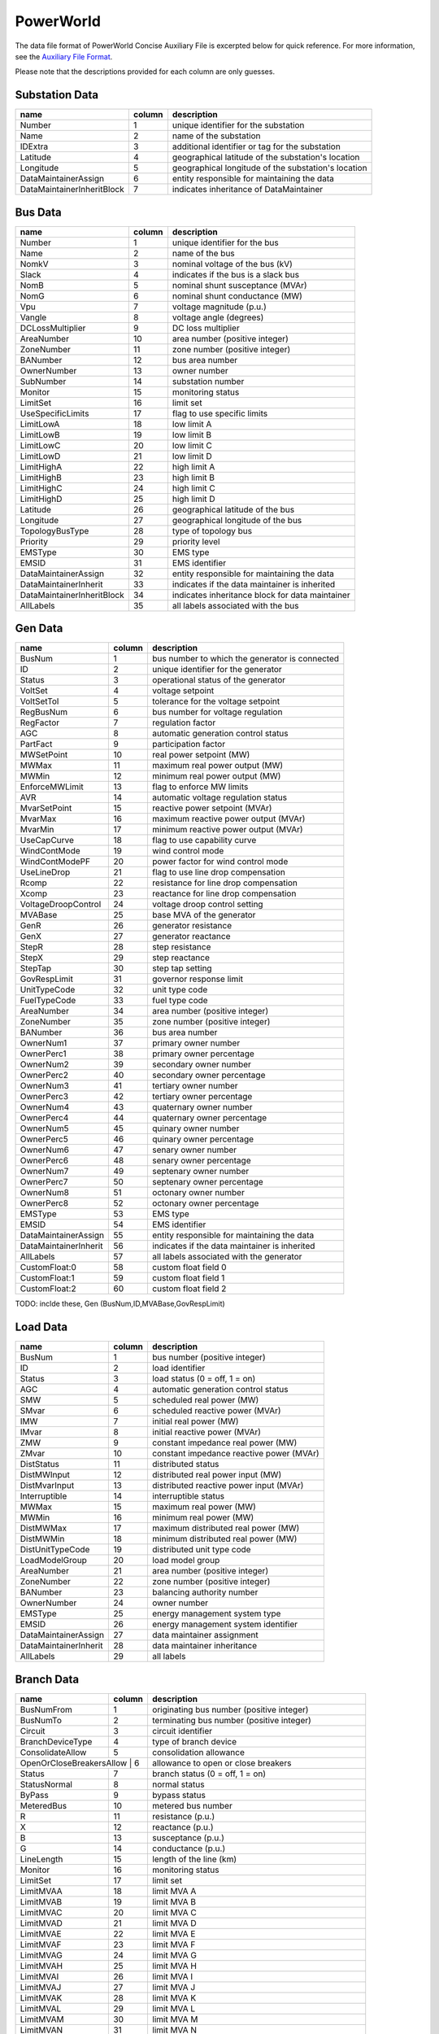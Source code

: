 .. _input-powerworld:

PowerWorld
----------
The data file format of PowerWorld Concise Auxiliary File is excerpted below for quick reference.
For more information, see the
`Auxiliary File Format <https://www.powerworld.com/WebHelp/#Other_Documents/Auxiliary-File-Format.pdf?TocPath=Auxiliary%2520Script%252FData%2520Files%257C_____2>`_.

Please note that the descriptions provided for each column are only guesses.

Substation Data
~~~~~~~~~~~~~~~
+---------------------------+--------+------------------------------------------------------+
|           name            | column | description                                          |
+===========================+========+======================================================+
|         Number            |   1    | unique identifier for the substation                 |
+---------------------------+--------+------------------------------------------------------+
|          Name             |   2    | name of the substation                               |
+---------------------------+--------+------------------------------------------------------+
|         IDExtra           |   3    | additional identifier or tag for the substation      |
+---------------------------+--------+------------------------------------------------------+
|        Latitude           |   4    | geographical latitude of the substation's location   |
+---------------------------+--------+------------------------------------------------------+
|        Longitude          |   5    | geographical longitude of the substation's location  |
+---------------------------+--------+------------------------------------------------------+
| DataMaintainerAssign      |   6    | entity responsible for maintaining the data          |
+---------------------------+--------+------------------------------------------------------+
| DataMaintainerInheritBlock|   7    | indicates inheritance of DataMaintainer              |
+---------------------------+--------+------------------------------------------------------+

Bus Data
~~~~~~~~
+---------------------------+--------+------------------------------------------------------+
|           name            | column | description                                          |
+===========================+========+======================================================+
|         Number            |   1    | unique identifier for the bus                        |
+---------------------------+--------+------------------------------------------------------+
|          Name             |   2    | name of the bus                                      |
+---------------------------+--------+------------------------------------------------------+
|         NomkV             |   3    | nominal voltage of the bus (kV)                      |
+---------------------------+--------+------------------------------------------------------+
|         Slack             |   4    | indicates if the bus is a slack bus                  |
+---------------------------+--------+------------------------------------------------------+
|         NomB              |   5    | nominal shunt susceptance (MVAr)                     |
+---------------------------+--------+------------------------------------------------------+
|         NomG              |   6    | nominal shunt conductance (MW)                       |
+---------------------------+--------+------------------------------------------------------+
|          Vpu              |   7    | voltage magnitude (p.u.)                             |
+---------------------------+--------+------------------------------------------------------+
|         Vangle            |   8    | voltage angle (degrees)                              |
+---------------------------+--------+------------------------------------------------------+
|   DCLossMultiplier        |   9    | DC loss multiplier                                   |
+---------------------------+--------+------------------------------------------------------+
|      AreaNumber           |   10   | area number (positive integer)                       |
+---------------------------+--------+------------------------------------------------------+
|      ZoneNumber           |   11   | zone number (positive integer)                       |
+---------------------------+--------+------------------------------------------------------+
|      BANumber             |   12   | bus area number                                      |
+---------------------------+--------+------------------------------------------------------+
|     OwnerNumber           |   13   | owner number                                         |
+---------------------------+--------+------------------------------------------------------+
|      SubNumber            |   14   | substation number                                    |
+---------------------------+--------+------------------------------------------------------+
|        Monitor            |   15   | monitoring status                                    |
+---------------------------+--------+------------------------------------------------------+
|       LimitSet            |   16   | limit set                                            |
+---------------------------+--------+------------------------------------------------------+
|  UseSpecificLimits        |   17   | flag to use specific limits                          |
+---------------------------+--------+------------------------------------------------------+
|      LimitLowA            |   18   | low limit A                                          |
+---------------------------+--------+------------------------------------------------------+
|      LimitLowB            |   19   | low limit B                                          |
+---------------------------+--------+------------------------------------------------------+
|      LimitLowC            |   20   | low limit C                                          |
+---------------------------+--------+------------------------------------------------------+
|      LimitLowD            |   21   | low limit D                                          |
+---------------------------+--------+------------------------------------------------------+
|     LimitHighA            |   22   | high limit A                                         |
+---------------------------+--------+------------------------------------------------------+
|     LimitHighB            |   23   | high limit B                                         |
+---------------------------+--------+------------------------------------------------------+
|     LimitHighC            |   24   | high limit C                                         |
+---------------------------+--------+------------------------------------------------------+
|     LimitHighD            |   25   | high limit D                                         |
+---------------------------+--------+------------------------------------------------------+
|       Latitude            |   26   | geographical latitude of the bus                     |
+---------------------------+--------+------------------------------------------------------+
|      Longitude            |   27   | geographical longitude of the bus                    |
+---------------------------+--------+------------------------------------------------------+
|  TopologyBusType          |   28   | type of topology bus                                 |
+---------------------------+--------+------------------------------------------------------+
|       Priority            |   29   | priority level                                       |
+---------------------------+--------+------------------------------------------------------+
|       EMSType             |   30   | EMS type                                             |
+---------------------------+--------+------------------------------------------------------+
|        EMSID              |   31   | EMS identifier                                       |
+---------------------------+--------+------------------------------------------------------+
| DataMaintainerAssign      |   32   | entity responsible for maintaining the data          |
+---------------------------+--------+------------------------------------------------------+
| DataMaintainerInherit     |   33   | indicates if the data maintainer is inherited        |
+---------------------------+--------+------------------------------------------------------+
| DataMaintainerInheritBlock|   34   | indicates inheritance block for data maintainer      |
+---------------------------+--------+------------------------------------------------------+
|       AllLabels           |   35   | all labels associated with the bus                   |
+---------------------------+--------+------------------------------------------------------+

Gen Data
~~~~~~~~~~~~~~
+---------------------------+--------+------------------------------------------------------+
|           name            | column | description                                          |
+===========================+========+======================================================+
|         BusNum            |   1    | bus number to which the generator is connected       |
+---------------------------+--------+------------------------------------------------------+
|           ID              |   2    | unique identifier for the generator                  |
+---------------------------+--------+------------------------------------------------------+
|         Status            |   3    | operational status of the generator                  |
+---------------------------+--------+------------------------------------------------------+
|        VoltSet            |   4    | voltage setpoint                                     |
+---------------------------+--------+------------------------------------------------------+
|      VoltSetTol           |   5    | tolerance for the voltage setpoint                   |
+---------------------------+--------+------------------------------------------------------+
|       RegBusNum           |   6    | bus number for voltage regulation                    |
+---------------------------+--------+------------------------------------------------------+
|        RegFactor          |   7    | regulation factor                                    |
+---------------------------+--------+------------------------------------------------------+
|          AGC              |   8    | automatic generation control status                  |
+---------------------------+--------+------------------------------------------------------+
|       PartFact            |   9    | participation factor                                 |
+---------------------------+--------+------------------------------------------------------+
|      MWSetPoint           |   10   | real power setpoint (MW)                             |
+---------------------------+--------+------------------------------------------------------+
|         MWMax             |   11   | maximum real power output (MW)                       |
+---------------------------+--------+------------------------------------------------------+
|         MWMin             |   12   | minimum real power output (MW)                       |
+---------------------------+--------+------------------------------------------------------+
|    EnforceMWLimit         |   13   | flag to enforce MW limits                            |
+---------------------------+--------+------------------------------------------------------+
|          AVR              |   14   | automatic voltage regulation status                  |
+---------------------------+--------+------------------------------------------------------+
|     MvarSetPoint          |   15   | reactive power setpoint (MVAr)                       |
+---------------------------+--------+------------------------------------------------------+
|        MvarMax            |   16   | maximum reactive power output (MVAr)                 |
+---------------------------+--------+------------------------------------------------------+
|        MvarMin            |   17   | minimum reactive power output (MVAr)                 |
+---------------------------+--------+------------------------------------------------------+
|     UseCapCurve           |   18   | flag to use capability curve                         |
+---------------------------+--------+------------------------------------------------------+
|    WindContMode           |   19   | wind control mode                                    |
+---------------------------+--------+------------------------------------------------------+
|   WindContModePF          |   20   | power factor for wind control mode                   |
+---------------------------+--------+------------------------------------------------------+
|     UseLineDrop           |   21   | flag to use line drop compensation                   |
+---------------------------+--------+------------------------------------------------------+
|         Rcomp             |   22   | resistance for line drop compensation                |
+---------------------------+--------+------------------------------------------------------+
|         Xcomp             |   23   | reactance for line drop compensation                 |
+---------------------------+--------+------------------------------------------------------+
| VoltageDroopControl       |   24   | voltage droop control setting                        |
+---------------------------+--------+------------------------------------------------------+
|        MVABase            |   25   | base MVA of the generator                            |
+---------------------------+--------+------------------------------------------------------+
|         GenR              |   26   | generator resistance                                 |
+---------------------------+--------+------------------------------------------------------+
|         GenX              |   27   | generator reactance                                  |
+---------------------------+--------+------------------------------------------------------+
|         StepR             |   28   | step resistance                                      |
+---------------------------+--------+------------------------------------------------------+
|         StepX             |   29   | step reactance                                       |
+---------------------------+--------+------------------------------------------------------+
|        StepTap            |   30   | step tap setting                                     |
+---------------------------+--------+------------------------------------------------------+
|    GovRespLimit           |   31   | governor response limit                              |
+---------------------------+--------+------------------------------------------------------+
|     UnitTypeCode          |   32   | unit type code                                       |
+---------------------------+--------+------------------------------------------------------+
|     FuelTypeCode          |   33   | fuel type code                                       |
+---------------------------+--------+------------------------------------------------------+
|      AreaNumber           |   34   | area number (positive integer)                       |
+---------------------------+--------+------------------------------------------------------+
|      ZoneNumber           |   35   | zone number (positive integer)                       |
+---------------------------+--------+------------------------------------------------------+
|      BANumber             |   36   | bus area number                                      |
+---------------------------+--------+------------------------------------------------------+
|      OwnerNum1            |   37   | primary owner number                                 |
+---------------------------+--------+------------------------------------------------------+
|      OwnerPerc1           |   38   | primary owner percentage                             |
+---------------------------+--------+------------------------------------------------------+
|      OwnerNum2            |   39   | secondary owner number                               |
+---------------------------+--------+------------------------------------------------------+
|      OwnerPerc2           |   40   | secondary owner percentage                           |
+---------------------------+--------+------------------------------------------------------+
|      OwnerNum3            |   41   | tertiary owner number                                |
+---------------------------+--------+------------------------------------------------------+
|      OwnerPerc3           |   42   | tertiary owner percentage                            |
+---------------------------+--------+------------------------------------------------------+
|      OwnerNum4            |   43   | quaternary owner number                              |
+---------------------------+--------+------------------------------------------------------+
|      OwnerPerc4           |   44   | quaternary owner percentage                          |
+---------------------------+--------+------------------------------------------------------+
|      OwnerNum5            |   45   | quinary owner number                                 |
+---------------------------+--------+------------------------------------------------------+
|      OwnerPerc5           |   46   | quinary owner percentage                             |
+---------------------------+--------+------------------------------------------------------+
|      OwnerNum6            |   47   | senary owner number                                  |
+---------------------------+--------+------------------------------------------------------+
|      OwnerPerc6           |   48   | senary owner percentage                              |
+---------------------------+--------+------------------------------------------------------+
|      OwnerNum7            |   49   | septenary owner number                               |
+---------------------------+--------+------------------------------------------------------+
|      OwnerPerc7           |   50   | septenary owner percentage                           |
+---------------------------+--------+------------------------------------------------------+
|      OwnerNum8            |   51   | octonary owner number                                |
+---------------------------+--------+------------------------------------------------------+
|      OwnerPerc8           |   52   | octonary owner percentage                            |
+---------------------------+--------+------------------------------------------------------+
|        EMSType            |   53   | EMS type                                             |
+---------------------------+--------+------------------------------------------------------+
|         EMSID             |   54   | EMS identifier                                       |
+---------------------------+--------+------------------------------------------------------+
| DataMaintainerAssign      |   55   | entity responsible for maintaining the data          |
+---------------------------+--------+------------------------------------------------------+
| DataMaintainerInherit     |   56   | indicates if the data maintainer is inherited        |
+---------------------------+--------+------------------------------------------------------+
|       AllLabels           |   57   | all labels associated with the generator             |
+---------------------------+--------+------------------------------------------------------+
|    CustomFloat:0          |   58   | custom float field 0                                 |
+---------------------------+--------+------------------------------------------------------+
|    CustomFloat:1          |   59   | custom float field 1                                 |
+---------------------------+--------+------------------------------------------------------+
|    CustomFloat:2          |   60   | custom float field 2                                 |
+---------------------------+--------+------------------------------------------------------+

TODO: inclde these, Gen (BusNum,ID,MVABase,GovRespLimit)

Load Data
~~~~~~~~~
+------------------------+--------+-----------------------------------------------------------+
|         name           | column | description                                               |
+========================+========+===========================================================+
|        BusNum          |   1    | bus number (positive integer)                             |
+------------------------+--------+-----------------------------------------------------------+
|          ID            |   2    | load identifier                                           |
+------------------------+--------+-----------------------------------------------------------+
|        Status          |   3    | load status (0 = off, 1 = on)                             |
+------------------------+--------+-----------------------------------------------------------+
|          AGC           |   4    | automatic generation control status                       |
+------------------------+--------+-----------------------------------------------------------+
|          SMW           |   5    | scheduled real power (MW)                                 |
+------------------------+--------+-----------------------------------------------------------+
|         SMvar          |   6    | scheduled reactive power (MVAr)                           |
+------------------------+--------+-----------------------------------------------------------+
|          IMW           |   7    | initial real power (MW)                                   |
+------------------------+--------+-----------------------------------------------------------+
|         IMvar          |   8    | initial reactive power (MVAr)                             |
+------------------------+--------+-----------------------------------------------------------+
|          ZMW           |   9    | constant impedance real power (MW)                        |
+------------------------+--------+-----------------------------------------------------------+
|         ZMvar          |   10   | constant impedance reactive power (MVAr)                  |
+------------------------+--------+-----------------------------------------------------------+
|      DistStatus        |   11   | distributed status                                        |
+------------------------+--------+-----------------------------------------------------------+
|     DistMWInput        |   12   | distributed real power input (MW)                         |
+------------------------+--------+-----------------------------------------------------------+
|    DistMvarInput       |   13   | distributed reactive power input (MVAr)                   |
+------------------------+--------+-----------------------------------------------------------+
|     Interruptible      |   14   | interruptible status                                      |
+------------------------+--------+-----------------------------------------------------------+
|         MWMax          |   15   | maximum real power (MW)                                   |
+------------------------+--------+-----------------------------------------------------------+
|         MWMin          |   16   | minimum real power (MW)                                   |
+------------------------+--------+-----------------------------------------------------------+
|     DistMWMax          |   17   | maximum distributed real power (MW)                       |
+------------------------+--------+-----------------------------------------------------------+
|     DistMWMin          |   18   | minimum distributed real power (MW)                       |
+------------------------+--------+-----------------------------------------------------------+
|  DistUnitTypeCode      |   19   | distributed unit type code                                |
+------------------------+--------+-----------------------------------------------------------+
|    LoadModelGroup      |   20   | load model group                                          |
+------------------------+--------+-----------------------------------------------------------+
|      AreaNumber        |   21   | area number (positive integer)                            |
+------------------------+--------+-----------------------------------------------------------+
|      ZoneNumber        |   22   | zone number (positive integer)                            |
+------------------------+--------+-----------------------------------------------------------+
|       BANumber         |   23   | balancing authority number                                |
+------------------------+--------+-----------------------------------------------------------+
|     OwnerNumber        |   24   | owner number                                              |
+------------------------+--------+-----------------------------------------------------------+
|       EMSType          |   25   | energy management system type                             |
+------------------------+--------+-----------------------------------------------------------+
|        EMSID           |   26   | energy management system identifier                       |
+------------------------+--------+-----------------------------------------------------------+
| DataMaintainerAssign   |   27   | data maintainer assignment                                |
+------------------------+--------+-----------------------------------------------------------+
| DataMaintainerInherit  |   28   | data maintainer inheritance                               |
+------------------------+--------+-----------------------------------------------------------+
|      AllLabels         |   29   | all labels                                                |
+------------------------+--------+-----------------------------------------------------------+

Branch Data
~~~~~~~~~~~
+------------------------+--------+-----------------------------------------------------------+
|         name           | column | description                                               |
+========================+========+===========================================================+
|      BusNumFrom        |   1    | originating bus number (positive integer)                 |
+------------------------+--------+-----------------------------------------------------------+
|       BusNumTo         |   2    | terminating bus number (positive integer)                 |
+------------------------+--------+-----------------------------------------------------------+
|        Circuit         |   3    | circuit identifier                                        |
+------------------------+--------+-----------------------------------------------------------+
|   BranchDeviceType     |   4    | type of branch device                                     |
+------------------------+--------+-----------------------------------------------------------+
|   ConsolidateAllow     |   5    | consolidation allowance                                   |
+------------------------+--------+-----------------------------------------------------------+
| OpenOrCloseBreakersAllow |  6   | allowance to open or close breakers                       |
+------------------------+--------+-----------------------------------------------------------+
|        Status          |   7    | branch status (0 = off, 1 = on)                           |
+------------------------+--------+-----------------------------------------------------------+
|     StatusNormal       |   8    | normal status                                             |
+------------------------+--------+-----------------------------------------------------------+
|        ByPass          |   9    | bypass status                                             |
+------------------------+--------+-----------------------------------------------------------+
|      MeteredBus        |   10   | metered bus number                                        |
+------------------------+--------+-----------------------------------------------------------+
|           R            |   11   | resistance (p.u.)                                         |
+------------------------+--------+-----------------------------------------------------------+
|           X            |   12   | reactance (p.u.)                                          |
+------------------------+--------+-----------------------------------------------------------+
|           B            |   13   | susceptance (p.u.)                                        |
+------------------------+--------+-----------------------------------------------------------+
|           G            |   14   | conductance (p.u.)                                        |
+------------------------+--------+-----------------------------------------------------------+
|      LineLength        |   15   | length of the line (km)                                   |
+------------------------+--------+-----------------------------------------------------------+
|        Monitor         |   16   | monitoring status                                         |
+------------------------+--------+-----------------------------------------------------------+
|       LimitSet         |   17   | limit set                                                 |
+------------------------+--------+-----------------------------------------------------------+
|      LimitMVAA         |   18   | limit MVA A                                               |
+------------------------+--------+-----------------------------------------------------------+
|      LimitMVAB         |   19   | limit MVA B                                               |
+------------------------+--------+-----------------------------------------------------------+
|      LimitMVAC         |   20   | limit MVA C                                               |
+------------------------+--------+-----------------------------------------------------------+
|      LimitMVAD         |   21   | limit MVA D                                               |
+------------------------+--------+-----------------------------------------------------------+
|      LimitMVAE         |   22   | limit MVA E                                               |
+------------------------+--------+-----------------------------------------------------------+
|      LimitMVAF         |   23   | limit MVA F                                               |
+------------------------+--------+-----------------------------------------------------------+
|      LimitMVAG         |   24   | limit MVA G                                               |
+------------------------+--------+-----------------------------------------------------------+
|      LimitMVAH         |   25   | limit MVA H                                               |
+------------------------+--------+-----------------------------------------------------------+
|      LimitMVAI         |   26   | limit MVA I                                               |
+------------------------+--------+-----------------------------------------------------------+
|      LimitMVAJ         |   27   | limit MVA J                                               |
+------------------------+--------+-----------------------------------------------------------+
|      LimitMVAK         |   28   | limit MVA K                                               |
+------------------------+--------+-----------------------------------------------------------+
|      LimitMVAL         |   29   | limit MVA L                                               |
+------------------------+--------+-----------------------------------------------------------+
|      LimitMVAM         |   30   | limit MVA M                                               |
+------------------------+--------+-----------------------------------------------------------+
|      LimitMVAN         |   31   | limit MVA N                                               |
+------------------------+--------+-----------------------------------------------------------+
|      LimitMVAO         |   32   | limit MVA O                                               |
+------------------------+--------+-----------------------------------------------------------+
|      OwnerNum1         |   33   | owner number 1                                            |
+------------------------+--------+-----------------------------------------------------------+
|      OwnerPerc1        |   34   | owner percentage 1                                        |
+------------------------+--------+-----------------------------------------------------------+
|      OwnerNum2         |   35   | owner number 2                                            |
+------------------------+--------+-----------------------------------------------------------+
|      OwnerPerc2        |   36   | owner percentage 2                                        |
+------------------------+--------+-----------------------------------------------------------+
|      OwnerNum3         |   37   | owner number 3                                            |
+------------------------+--------+-----------------------------------------------------------+
|      OwnerPerc3        |   38   | owner percentage 3                                        |
+------------------------+--------+-----------------------------------------------------------+
|      OwnerNum4         |   39   | owner number 4                                            |
+------------------------+--------+-----------------------------------------------------------+
|      OwnerPerc4        |   40   | owner percentage 4                                        |
+------------------------+--------+-----------------------------------------------------------+
|      OwnerNum5         |   41   | owner number 5                                            |
+------------------------+--------+-----------------------------------------------------------+
|      OwnerPerc5        |   42   | owner percentage 5                                        |
+------------------------+--------+-----------------------------------------------------------+
|      OwnerNum6         |   43   | owner number 6                                            |
+------------------------+--------+-----------------------------------------------------------+
|      OwnerPerc6        |   44   | owner percentage 6                                        |
+------------------------+--------+-----------------------------------------------------------+
|      OwnerNum7         |   45   | owner number 7                                            |
+------------------------+--------+-----------------------------------------------------------+
|      OwnerPerc7        |   46   | owner percentage 7                                        |
+------------------------+--------+-----------------------------------------------------------+
|      OwnerNum8         |   47   | owner number 8                                            |
+------------------------+--------+-----------------------------------------------------------+
|      OwnerPerc8        |   48   | owner percentage 8                                        |
+------------------------+--------+-----------------------------------------------------------+
|       EMSType          |   49   | energy management system type                             |
+------------------------+--------+-----------------------------------------------------------+
|        EMSID           |   50   | energy management system identifier                       |
+------------------------+--------+-----------------------------------------------------------+
|      EMSLineID         |   51   | energy management system line identifier                  |
+------------------------+--------+-----------------------------------------------------------+
|       EMSCBTyp         |   52   | energy management system circuit breaker type             |
+------------------------+--------+-----------------------------------------------------------+
|     EMSID2From         |   53   | secondary energy management system identifier from        |
+------------------------+--------+-----------------------------------------------------------+
|       EMSID2To         |   54   | secondary energy management system identifier to          |
+------------------------+--------+-----------------------------------------------------------+
| DataMaintainerAssign   |   55   | data maintainer assignment                                |
+------------------------+--------+-----------------------------------------------------------+
| DataMaintainerInherit  |   56   | data maintainer inheritance                               |
+------------------------+--------+-----------------------------------------------------------+
|      AllLabels         |   57   | all labels                                                |
+------------------------+--------+-----------------------------------------------------------+
|    CustomFloat:0       |   58   | custom float value                                        |
+------------------------+--------+-----------------------------------------------------------+
|   CustomInteger:0      |   59   | custom integer value                                      |
+------------------------+--------+-----------------------------------------------------------+

Branch Data (Extended)
~~~~~~~~~~~~~~~~~~~~~~
+------------------------+--------+-----------------------------------------------------------+
|         name           | column | description                                               |
+========================+========+===========================================================+
|      BusNumFrom        |   1    | originating bus number (positive integer)                 |
+------------------------+--------+-----------------------------------------------------------+
|       BusNumTo         |   2    | terminating bus number (positive integer)                 |
+------------------------+--------+-----------------------------------------------------------+
|        Circuit         |   3    | circuit identifier                                        |
+------------------------+--------+-----------------------------------------------------------+
|   BranchDeviceType     |   4    | type of branch device                                     |
+------------------------+--------+-----------------------------------------------------------+
|        Status          |   5    | branch status (0 = off, 1 = on)                           |
+------------------------+--------+-----------------------------------------------------------+
|     StatusNormal       |   6    | normal status                                             |
+------------------------+--------+-----------------------------------------------------------+
|        ByPass          |   7    | bypass status                                             |
+------------------------+--------+-----------------------------------------------------------+
|      MeteredBus        |   8    | metered bus number                                        |
+------------------------+--------+-----------------------------------------------------------+
|     ControlType        |   9    | control type                                              |
+------------------------+--------+-----------------------------------------------------------+
|     AutoControl        |   10   | automatic control status                                  |
+------------------------+--------+-----------------------------------------------------------+
|      RegBusNum         |   11   | regulating bus number                                     |
+------------------------+--------+-----------------------------------------------------------+
|     UseLineDrop        |   12   | use line drop compensation                                |
+------------------------+--------+-----------------------------------------------------------+
|        Rcomp           |   13   | compensating resistance (p.u.)                            |
+------------------------+--------+-----------------------------------------------------------+
|        Xcomp           |   14   | compensating reactance (p.u.)                             |
+------------------------+--------+-----------------------------------------------------------+
|       RegMax           |   15   | maximum regulation limit                                  |
+------------------------+--------+-----------------------------------------------------------+
|       RegMin           |   16   | minimum regulation limit                                  |
+------------------------+--------+-----------------------------------------------------------+
|   RegTargetType        |   17   | regulation target type                                    |
+------------------------+--------+-----------------------------------------------------------+
|     XFMVABase          |   18   | transformer MVA base                                      |
+------------------------+--------+-----------------------------------------------------------+
| XFNomkVbaseFrom        |   19   | nominal kV base from                                      |
+------------------------+--------+-----------------------------------------------------------+
| XFNomkVbaseTo          |   20   | nominal kV base to                                        |
+------------------------+--------+-----------------------------------------------------------+
|      Rxfbase           |   21   | transformer resistance base (p.u.)                        |
+------------------------+--------+-----------------------------------------------------------+
|      Xxfbase           |   22   | transformer reactance base (p.u.)                         |
+------------------------+--------+-----------------------------------------------------------+
|      Gxfbase           |   23   | transformer conductance base (p.u.)                       |
+------------------------+--------+-----------------------------------------------------------+
|      Bxfbase           |   24   | transformer susceptance base (p.u.)                       |
+------------------------+--------+-----------------------------------------------------------+
|    Gmagxfbase          |   25   | magnetizing conductance base (p.u.)                       |
+------------------------+--------+-----------------------------------------------------------+
|    Bmagxfbase          |   26   | magnetizing susceptance base (p.u.)                       |
+------------------------+--------+-----------------------------------------------------------+
|   TapFixedFrom         |   27   | fixed tap setting from                                    |
+------------------------+--------+-----------------------------------------------------------+
|     TapFixedTo         |   28   | fixed tap setting to                                      |
+------------------------+--------+-----------------------------------------------------------+
|   TapMaxxfbase         |   29   | maximum tap setting base                                  |
+------------------------+--------+-----------------------------------------------------------+
|   TapMinxfbase         |   30   | minimum tap setting base                                  |
+------------------------+--------+-----------------------------------------------------------+
| TapStepSizexfbase      |   31   | tap step size base                                        |
+------------------------+--------+-----------------------------------------------------------+
|      Tapxfbase         |   32   | tap setting base                                          |
+------------------------+--------+-----------------------------------------------------------+
|        Phase           |   33   | phase angle                                               |
+------------------------+--------+-----------------------------------------------------------+
|   ImpCorrTable         |   34   | impedance correction table                                |
+------------------------+--------+-----------------------------------------------------------+
|      LineLength        |   35   | length of the line (km)                                   |
+------------------------+--------+-----------------------------------------------------------+
|        Monitor         |   36   | monitoring status                                         |
+------------------------+--------+-----------------------------------------------------------+
|       LimitSet         |   37   | limit set                                                 |
+------------------------+--------+-----------------------------------------------------------+
|      LimitMVAA         |   38   | limit MVA A                                               |
+------------------------+--------+-----------------------------------------------------------+
|      LimitMVAB         |   39   | limit MVA B                                               |
+------------------------+--------+-----------------------------------------------------------+
|      LimitMVAC         |   40   | limit MVA C                                               |
+------------------------+--------+-----------------------------------------------------------+
|      LimitMVAD         |   41   | limit MVA D                                               |
+------------------------+--------+-----------------------------------------------------------+
|      LimitMVAE         |   42   | limit MVA E                                               |
+------------------------+--------+-----------------------------------------------------------+
|      LimitMVAF         |   43   | limit MVA F                                               |
+------------------------+--------+-----------------------------------------------------------+
|      LimitMVAG         |   44   | limit MVA G                                               |
+------------------------+--------+-----------------------------------------------------------+
|      LimitMVAH         |   45   | limit MVA H                                               |
+------------------------+--------+-----------------------------------------------------------+
|      LimitMVAI         |   46   | limit MVA I                                               |
+------------------------+--------+-----------------------------------------------------------+
|      LimitMVAJ         |   47   | limit MVA J                                               |
+------------------------+--------+-----------------------------------------------------------+
|      LimitMVAK         |   48   | limit MVA K                                               |
+------------------------+--------+-----------------------------------------------------------+
|      LimitMVAL         |   49   | limit MVA L                                               |
+------------------------+--------+-----------------------------------------------------------+
|      LimitMVAM         |   50   | limit MVA M                                               |
+------------------------+--------+-----------------------------------------------------------+
|      LimitMVAN         |   51   | limit MVA N                                               |
+------------------------+--------+-----------------------------------------------------------+
|      LimitMVAO         |   52   | limit MVA O                                               |
+------------------------+--------+-----------------------------------------------------------+
|      OwnerNum1         |   53   | owner number 1                                            |
+------------------------+--------+-----------------------------------------------------------+
|      OwnerPerc1        |   54   | owner percentage 1                                        |
+------------------------+--------+-----------------------------------------------------------+
|      OwnerNum2         |   55   | owner number 2                                            |
+------------------------+--------+-----------------------------------------------------------+
|      OwnerPerc2        |   56   | owner percentage 2                                        |
+------------------------+--------+-----------------------------------------------------------+
|      OwnerNum3         |   57   | owner number 3                                            |
+------------------------+--------+-----------------------------------------------------------+
|      OwnerPerc3        |   58   | owner percentage 3                                        |
+------------------------+--------+-----------------------------------------------------------+
|      OwnerNum4         |   59   | owner number 4                                            |
+------------------------+--------+-----------------------------------------------------------+
|      OwnerPerc4        |   60   | owner percentage 4                                        |
+------------------------+--------+-----------------------------------------------------------+
|      OwnerNum5         |   61   | owner number 5                                            |
+------------------------+--------+-----------------------------------------------------------+
|      OwnerPerc5        |   62   | owner percentage 5                                        |
+------------------------+--------+-----------------------------------------------------------+
|      OwnerNum6         |   63   | owner number 6                                            |
+------------------------+--------+-----------------------------------------------------------+
|      OwnerPerc6        |   64   | owner percentage 6                                        |
+------------------------+--------+-----------------------------------------------------------+
|      OwnerNum7         |   65   | owner number 7                                            |
+------------------------+--------+-----------------------------------------------------------+
|      OwnerPerc7        |   66   | owner percentage 7                                        |
+------------------------+--------+-----------------------------------------------------------+
|      OwnerNum8         |   67   | owner number 8                                            |
+------------------------+--------+-----------------------------------------------------------+
|      OwnerPerc8        |   68   | owner percentage 8                                        |
+------------------------+--------+-----------------------------------------------------------+
|       EMSType          |   69   | energy management system type                             |
+------------------------+--------+-----------------------------------------------------------+
|        EMSID           |   70   | energy management system identifier                       |
+------------------------+--------+-----------------------------------------------------------+
|      EMSLineID         |   71   | energy management system line identifier                  |
+------------------------+--------+-----------------------------------------------------------+
|       EMSCBTyp         |   72   | energy management system circuit breaker type             |
+------------------------+--------+-----------------------------------------------------------+
|     EMSID2From         |   73   | secondary energy management system                        |
+------------------------+--------+-----------------------------------------------------------+

Shunt Data
~~~~~~~~~~
+------------------------+--------+-----------------------------------------------------------+
|         name           | column | description                                               |
+========================+========+===========================================================+
|        BusNum          |   1    | bus number (positive integer)                             |
+------------------------+--------+-----------------------------------------------------------+
|          ID            |   2    | shunt identifier                                          |
+------------------------+--------+-----------------------------------------------------------+
|        Status          |   3    | shunt status (0 = off, 1 = on)                            |
+------------------------+--------+-----------------------------------------------------------+
|    StatusBranch        |   4    | status of the branch                                      |
+------------------------+--------+-----------------------------------------------------------+
|      ShuntMode         |   5    | mode of the shunt                                         |
+------------------------+--------+-----------------------------------------------------------+
|     AutoControl        |   6    | automatic control status                                  |
+------------------------+--------+-----------------------------------------------------------+
| VoltageControlGroup    |   7    | voltage control group                                     |
+------------------------+--------+-----------------------------------------------------------+
|        MWNom           |   8    | nominal real power (MW)                                   |
+------------------------+--------+-----------------------------------------------------------+
|       MvarNom          |   9    | nominal reactive power (MVAr)                             |
+------------------------+--------+-----------------------------------------------------------+
|      RegBusNum         |   10   | regulating bus number                                     |
+------------------------+--------+-----------------------------------------------------------+
|       RegHigh          |   11   | high regulation limit                                     |
+------------------------+--------+-----------------------------------------------------------+
|       RegLow           |   12   | low regulation limit                                      |
+------------------------+--------+-----------------------------------------------------------+
|     RegTarget          |   13   | regulation target                                         |
+------------------------+--------+-----------------------------------------------------------+
| RegTargetHighUse       |   14   | use high regulation target                                |
+------------------------+--------+-----------------------------------------------------------+
|   RegTargetHigh        |   15   | high regulation target                                    |
+------------------------+--------+-----------------------------------------------------------+
|      RegFactor         |   16   | regulation factor                                         |
+------------------------+--------+-----------------------------------------------------------+
| RegulationType         |   17   | type of regulation                                        |
+------------------------+--------+-----------------------------------------------------------+
| CustomControlModelExpressionName | 18 | custom control model expression name                |
+------------------------+--------+-----------------------------------------------------------+
|   InnerPowerFlow       |   19   | inner power flow                                          |
+------------------------+--------+-----------------------------------------------------------+
| FullCapacitySwitch     |   20   | full capacity switch                                      |
+------------------------+--------+-----------------------------------------------------------+
|   ContinuousUse        |   21   | continuous use                                            |
+------------------------+--------+-----------------------------------------------------------+
| ContinuousMvarNomMax   |   22   | maximum continuous nominal reactive power (MVAr)          |
+------------------------+--------+-----------------------------------------------------------+
| ContinuousMvarNomMin   |   23   | minimum continuous nominal reactive power (MVAr)          |
+------------------------+--------+-----------------------------------------------------------+
| BlockNumberStep1       |   24   | number of steps in block 1                                |
+------------------------+--------+-----------------------------------------------------------+
| BlockMvarPerStep1      |   25   | reactive power per step in block 1 (MVAr)                 |
+------------------------+--------+-----------------------------------------------------------+
| BlockNumberStep2       |   26   | number of steps in block 2                                |
+------------------------+--------+-----------------------------------------------------------+
| BlockMvarPerStep2      |   27   | reactive power per step in block 2 (MVAr)                 |
+------------------------+--------+-----------------------------------------------------------+
| BlockNumberStep3       |   28   | number of steps in block 3                                |
+------------------------+--------+-----------------------------------------------------------+
| BlockMvarPerStep3      |   29   | reactive power per step in block 3 (MVAr)                 |
+------------------------+--------+-----------------------------------------------------------+
| BlockNumberStep4       |   30   | number of steps in block 4                                |
+------------------------+--------+-----------------------------------------------------------+
| BlockMvarPerStep4      |   31   | reactive power per step in block 4 (MVAr)                 |
+------------------------+--------+-----------------------------------------------------------+
| BlockNumberStep5       |   32   | number of steps in block 5                                |
+------------------------+--------+-----------------------------------------------------------+
| BlockMvarPerStep5      |   33   | reactive power per step in block 5 (MVAr)                 |
+------------------------+--------+-----------------------------------------------------------+
| BlockNumberStep6       |   34   | number of steps in block 6                                |
+------------------------+--------+-----------------------------------------------------------+
| BlockMvarPerStep6      |   35   | reactive power per step in block 6 (MVAr)                 |
+------------------------+--------+-----------------------------------------------------------+
| BlockNumberStep7       |   36   | number of steps in block 7                                |
+------------------------+--------+-----------------------------------------------------------+
| BlockMvarPerStep7      |   37   | reactive power per step in block 7 (MVAr)                 |
+------------------------+--------+-----------------------------------------------------------+
| BlockNumberStep8       |   38   | number of steps in block 8                                |
+------------------------+--------+-----------------------------------------------------------+
| BlockMvarPerStep8      |   39   | reactive power per step in block 8 (MVAr)                 |
+------------------------+--------+-----------------------------------------------------------+
| BlockNumberStep9       |   40   | number of steps in block 9                                |
+------------------------+--------+-----------------------------------------------------------+
| BlockMvarPerStep9      |   41   | reactive power per step in block 9 (MVAr)                 |
+------------------------+--------+-----------------------------------------------------------+
| BlockNumberStep10      |   42   | number of steps in block 10                               |
+------------------------+--------+-----------------------------------------------------------+
| BlockMvarPerStep10     |   43   | reactive power per step in block 10 (MVAr)                |
+------------------------+--------+-----------------------------------------------------------+
|       SVCType          |   44   | static var compensator type                               |
+------------------------+--------+-----------------------------------------------------------+
|       SVCXcomp         |   45   | static var compensator reactance compensation             |
+------------------------+--------+-----------------------------------------------------------+
| SVCMvarNomMaxSH        |   46   | maximum nominal reactive power for SVC (MVAr)             |
+------------------------+--------+-----------------------------------------------------------+
| SVCMvarNomMinSH        |   47   | minimum nominal reactive power for SVC (MVAr)             |
+------------------------+--------+-----------------------------------------------------------+
|       SVCstsb          |   48   | static var compensator status                             |
+------------------------+--------+-----------------------------------------------------------+
| SVCMvarNomMaxSB        |   49   | maximum nominal reactive power for SVC in standby (MVAr)  |
+------------------------+--------+-----------------------------------------------------------+
| SVCMvarNomMinSB        |   50   | minimum nominal reactive power for SVC in standby (MVAr)  |
+------------------------+--------+-----------------------------------------------------------+
|     SVCVrefmax         |   51   | maximum voltage reference for SVC                         |
+------------------------+--------+-----------------------------------------------------------+
|     SVCVrefmin         |   52   | minimum voltage reference for SVC                         |
+------------------------+--------+-----------------------------------------------------------+
|       SVCdvdb          |   53   | voltage deadband for SVC                                  |
+------------------------+--------+-----------------------------------------------------------+
|      AreaNumber        |   54   | area number (positive integer)                            |
+------------------------+--------+-----------------------------------------------------------+
|      ZoneNumber        |   55   | zone number (positive integer)                            |
+------------------------+--------+-----------------------------------------------------------+
|       BANumber         |   56   | balancing authority number                                |
+------------------------+--------+-----------------------------------------------------------+
|      OwnerNum1         |   57   | owner number 1                                            |
+------------------------+--------+-----------------------------------------------------------+
|      OwnerPerc1        |   58   | owner percentage 1                                        |
+------------------------+--------+-----------------------------------------------------------+
|      OwnerNum2         |   59   | owner number 2                                            |
+------------------------+--------+-----------------------------------------------------------+
|      OwnerPerc2        |   60   | owner percentage 2                                        |
+------------------------+--------+-----------------------------------------------------------+
|      OwnerNum3         |   61   | owner number 3                                            |
+------------------------+--------+-----------------------------------------------------------+
|      OwnerPerc3        |   62   | owner percentage 3                                        |
+------------------------+--------+-----------------------------------------------------------+
|      OwnerNum4         |   63   | owner number 4                                            |
+------------------------+--------+-----------------------------------------------------------+
|      OwnerPerc4        |   64   | owner percentage 4                                        |
+------------------------+--------+-----------------------------------------------------------+
|       EMSType          |   65   | energy management system type                             |
+------------------------+--------+-----------------------------------------------------------+
|        EMSID           |   66   | energy management system identifier                       |
+------------------------+--------+-----------------------------------------------------------+
| DataMaintainerAssign   |   67   | data maintainer assignment                                |
+------------------------+--------+-----------------------------------------------------------+

Area Data
~~~~~~~~~
+------------------------+--------+-----------------------------------------------------------+
|         name           | column | description                                               |
+========================+========+===========================================================+
|        Number          |   1    | area number (positive integer)                            |
+------------------------+--------+-----------------------------------------------------------+
|         Name           |   2    | area name                                                 |
+------------------------+--------+-----------------------------------------------------------+
|      SuperArea         |   3    | super area                                                |
+------------------------+--------+-----------------------------------------------------------+
|    MonitorLimits       |   4    | monitor limits                                            |
+------------------------+--------+-----------------------------------------------------------+
|    MonitorMinkV        |   5    | minimum voltage to monitor (kV)                           |
+------------------------+--------+-----------------------------------------------------------+
|    MonitorMaxkV        |   6    | maximum voltage to monitor (kV)                           |
+------------------------+--------+-----------------------------------------------------------+
| AutoControlShunt       |   7    | automatic control of shunt                                |
+------------------------+--------+-----------------------------------------------------------+
|   AutoControlXF        |   8    | automatic control of transformer                          |
+------------------------+--------+-----------------------------------------------------------+
|         AGC            |   9    | automatic generation control status                       |
+------------------------+--------+-----------------------------------------------------------+
| ExportMWUnspecified    |   10   | export MW unspecified                                     |
+------------------------+--------+-----------------------------------------------------------+
|      SlackBus          |   11   | slack bus number                                          |
+------------------------+--------+-----------------------------------------------------------+
|    AGCTolerance        |   12   | AGC tolerance                                             |
+------------------------+--------+-----------------------------------------------------------+
| EnforceGenMWLimits     |   13   | enforce generation MW limits                              |
+------------------------+--------+-----------------------------------------------------------+
| SlackInjectionGroup    |   14   | slack injection group                                     |
+------------------------+--------+-----------------------------------------------------------+
| SlackIGUseConstantPowerFactor | 15 | use constant power factor for slack injection group    |
+------------------------+--------+-----------------------------------------------------------+
| SlackIGPowerFactor     |   16   | power factor for slack injection group                    |
+------------------------+--------+-----------------------------------------------------------+
| SlackIGPowerFactorQMult | 17   | power factor Q multiplier for slack injection group        |
+------------------------+--------+-----------------------------------------------------------+
| SlackIGEnforcePosLoad  |   18   | enforce positive load for slack injection group           |
+------------------------+--------+-----------------------------------------------------------+
| SlackIGEnforceMWLimits |   19   | enforce MW limits for slack injection group               |
+------------------------+--------+-----------------------------------------------------------+
| SlackIGEnforceAGC      |   20   | enforce AGC for slack injection group                     |
+------------------------+--------+-----------------------------------------------------------+
| DataMaintainerAssign   |   21   | data maintainer assignment                                |
+------------------------+--------+-----------------------------------------------------------+

Balancing Authority Data
~~~~~~~~~~~~~~~~~~~~~~~~
+------------------------+--------+-----------------------------------------------------------+
|         name           | column | description                                               |
+========================+========+===========================================================+
|        Number          |   1    | balancing authority number (positive integer)             |
+------------------------+--------+-----------------------------------------------------------+
|         Name           |   2    | balancing authority name                                  |
+------------------------+--------+-----------------------------------------------------------+
|         AGC            |   3    | automatic generation control status                       |
+------------------------+--------+-----------------------------------------------------------+
| ExportMWUnspecified    |   4    | export MW unspecified                                     |
+------------------------+--------+-----------------------------------------------------------+
|      SlackBus          |   5    | slack bus number                                          |
+------------------------+--------+-----------------------------------------------------------+
|    AGCTolerance        |   6    | AGC tolerance                                             |
+------------------------+--------+-----------------------------------------------------------+
| DataMaintainerAssign   |   7    | data maintainer assignment                                |
+------------------------+--------+-----------------------------------------------------------+

Zone Data
~~~~~~~~~
+------------------------+--------+-----------------------------------------------------------+
|         name           | column | description                                               |
+========================+========+===========================================================+
|        Number          |   1    | zone number (positive integer)                            |
+------------------------+--------+-----------------------------------------------------------+
|         Name           |   2    | zone name                                                 |
+------------------------+--------+-----------------------------------------------------------+
|    MonitorLimits       |   3    | monitor limits                                            |
+------------------------+--------+-----------------------------------------------------------+
|    MonitorMinkV        |   4    | minimum voltage to monitor (kV)                           |
+------------------------+--------+-----------------------------------------------------------+
|    MonitorMaxkV        |   5    | maximum voltage to monitor (kV)                           |
+------------------------+--------+-----------------------------------------------------------+
| DataMaintainerAssign   |   6    | data maintainer assignment                                |
+------------------------+--------+-----------------------------------------------------------+
